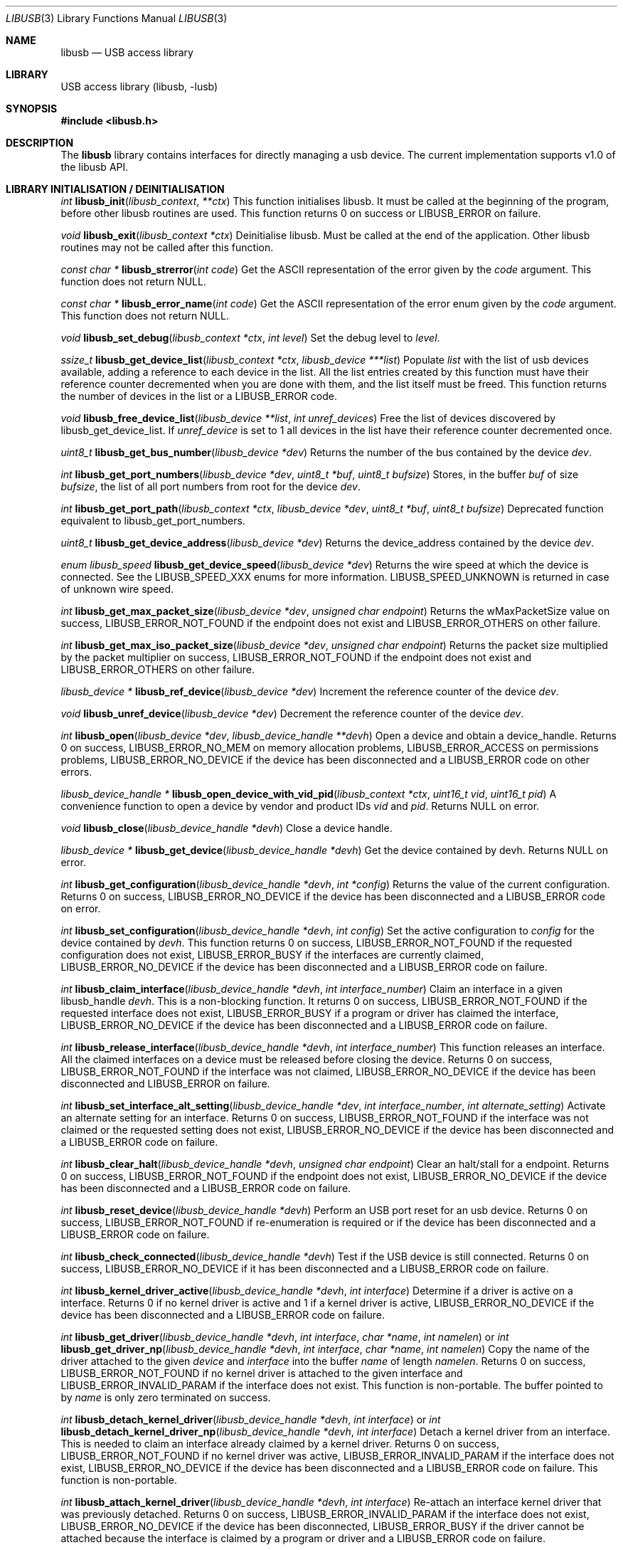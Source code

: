 .\"
.\" Copyright (c) 2009 Sylvestre Gallon
.\"
.\" All rights reserved.
.\"
.\" Redistribution and use in source and binary forms, with or without
.\" modification, are permitted provided that the following conditions
.\" are met:
.\" 1. Redistributions of source code must retain the above copyright
.\"    notice, this list of conditions and the following disclaimer.
.\" 2. Redistributions in binary form must reproduce the above copyright
.\"    notice, this list of conditions and the following disclaimer in the
.\"    documentation and/or other materials provided with the distribution.
.\"
.\" THIS SOFTWARE IS PROVIDED BY THE AUTHOR AND CONTRIBUTORS ``AS IS'' AND
.\" ANY EXPRESS OR IMPLIED WARRANTIES, INCLUDING, BUT NOT LIMITED TO, THE
.\" IMPLIED WARRANTIES OF MERCHANTABILITY AND FITNESS FOR A PARTICULAR PURPOSE
.\" ARE DISCLAIMED.  IN NO EVENT SHALL THE AUTHOR OR CONTRIBUTORS BE LIABLE
.\" FOR ANY DIRECT, INDIRECT, INCIDENTAL, SPECIAL, EXEMPLARY, OR CONSEQUENTIAL
.\" DAMAGES (INCLUDING, BUT NOT LIMITED TO, PROCUREMENT OF SUBSTITUTE GOODS
.\" OR SERVICES; LOSS OF USE, DATA, OR PROFITS; OR BUSINESS INTERRUPTION)
.\" HOWEVER CAUSED AND ON ANY THEORY OF LIABILITY, WHETHER IN CONTRACT, STRICT
.\" LIABILITY, OR TORT (INCLUDING NEGLIGENCE OR OTHERWISE) ARISING IN ANY WAY
.\" OUT OF THE USE OF THIS SOFTWARE, EVEN IF ADVISED OF THE POSSIBILITY OF
.\" SUCH DAMAGE.
.\"
.\" $FreeBSD: releng/10.1/lib/libusb/libusb.3 261482 2014-02-04 10:18:29Z hselasky $
.\"
.Dd January 5, 2014
.Dt LIBUSB 3
.Os
.Sh NAME
.Nm libusb
.Nd "USB access library"
.Sh LIBRARY
USB access library
.Pq libusb, -lusb
.Sh SYNOPSIS
.In libusb.h
.Sh DESCRIPTION
The
.Nm
library contains interfaces for directly managing a usb device.
The current implementation supports v1.0 of the libusb API.
.Sh LIBRARY INITIALISATION / DEINITIALISATION
.Ft int
.Fn libusb_init libusb_context **ctx
This function initialises libusb.
It must be called at the beginning
of the program, before other libusb routines are used.
This function returns 0 on success or LIBUSB_ERROR on
failure.
.Pp
.Ft void
.Fn libusb_exit "libusb_context *ctx"
Deinitialise libusb.
Must be called at the end of the application.
Other libusb routines may not be called after this function.
.Pp
.Ft const char *
.Fn libusb_strerror "int code"
Get the ASCII representation of the error given by the
.Fa code
argument.
This function does not return NULL.
.Pp
.Ft const char *
.Fn libusb_error_name "int code"
Get the ASCII representation of the error enum given by the
.Fa code
argument.
This function does not return NULL.
.Pp
.Ft void
.Fn libusb_set_debug "libusb_context *ctx" "int level"
Set the debug level to
.Fa level .
.Pp
.Ft ssize_t
.Fn libusb_get_device_list "libusb_context *ctx" "libusb_device ***list"
Populate
.Fa list
with the list of usb devices available, adding a reference to each
device in the list.
All the list entries created by this
function must have their reference counter
decremented when you are done with them,
and the list itself must be freed.
This
function returns the number of devices in the list or a LIBUSB_ERROR code.
.Pp
.Ft void
.Fn libusb_free_device_list "libusb_device **list" "int unref_devices"
Free the list of devices discovered by libusb_get_device_list.
If
.Fa unref_device
is set to 1 all devices in the list have their reference
counter decremented once.
.Pp
.Ft uint8_t
.Fn libusb_get_bus_number "libusb_device *dev"
Returns the number of the bus contained by the device
.Fa dev .
.Pp
.Ft int
.Fn libusb_get_port_numbers "libusb_device *dev" "uint8_t *buf" "uint8_t bufsize"
Stores, in the buffer
.Fa buf
of size
.Fa bufsize ,
the list of all port numbers from root for the device
.Fa dev .
.Pp
.Ft int
.Fn libusb_get_port_path "libusb_context *ctx" "libusb_device *dev" "uint8_t *buf" "uint8_t bufsize"
Deprecated function equivalent to libusb_get_port_numbers.
.Pp
.Ft uint8_t
.Fn libusb_get_device_address "libusb_device *dev"
Returns the device_address contained by the device
.Fa dev .
.Pp
.Ft enum libusb_speed
.Fn libusb_get_device_speed "libusb_device *dev"
Returns the wire speed at which the device is connected.
See the LIBUSB_SPEED_XXX enums for more information.
LIBUSB_SPEED_UNKNOWN is returned in case of unknown wire speed.
.Pp
.Ft int
.Fn libusb_get_max_packet_size "libusb_device *dev" "unsigned char endpoint"
Returns the wMaxPacketSize value on success, LIBUSB_ERROR_NOT_FOUND if the
endpoint does not exist and LIBUSB_ERROR_OTHERS on other failure.
.Pp
.Ft int
.Fn libusb_get_max_iso_packet_size "libusb_device *dev" "unsigned char endpoint"
Returns the packet size multiplied by the packet multiplier on success,
LIBUSB_ERROR_NOT_FOUND if the endpoint does not exist and
LIBUSB_ERROR_OTHERS on other failure.
.Pp
.Ft libusb_device *
.Fn libusb_ref_device "libusb_device *dev"
Increment the reference counter of the device
.Fa dev .
.Pp
.Ft void
.Fn libusb_unref_device "libusb_device *dev"
Decrement the reference counter of the device
.Fa dev .
.Pp
.Ft int
.Fn libusb_open "libusb_device *dev" "libusb_device_handle **devh"
Open a device and obtain a device_handle.
Returns 0 on success,
LIBUSB_ERROR_NO_MEM on memory allocation problems, LIBUSB_ERROR_ACCESS
on permissions problems, LIBUSB_ERROR_NO_DEVICE if the device has been
disconnected and a LIBUSB_ERROR code on other errors.
.Pp
.Ft libusb_device_handle *
.Fn libusb_open_device_with_vid_pid "libusb_context *ctx" "uint16_t vid" "uint16_t pid"
A convenience function to open a device by vendor and product IDs
.Fa vid
and
.Fa pid .
Returns NULL on error.
.Pp
.Ft void
.Fn libusb_close "libusb_device_handle *devh"
Close a device handle.
.Pp
.Ft libusb_device *
.Fn libusb_get_device "libusb_device_handle *devh"
Get the device contained by devh.
Returns NULL on error.
.Pp
.Ft int
.Fn libusb_get_configuration "libusb_device_handle *devh" "int *config"
Returns the value of the current configuration.
Returns 0
on success, LIBUSB_ERROR_NO_DEVICE if the device has been disconnected
and a LIBUSB_ERROR code on error.
.Pp
.Ft int
.Fn libusb_set_configuration "libusb_device_handle *devh" "int config"
Set the active configuration to
.Fa config
for the device contained by
.Fa devh .
This function returns 0 on success, LIBUSB_ERROR_NOT_FOUND if the requested
configuration does not exist, LIBUSB_ERROR_BUSY if the interfaces are currently
claimed, LIBUSB_ERROR_NO_DEVICE if the device has been disconnected and a
LIBUSB_ERROR code on failure.
.Pp
.Ft int
.Fn libusb_claim_interface "libusb_device_handle *devh" "int interface_number"
Claim an interface in a given libusb_handle
.Fa devh .
This is a non-blocking function.
It returns 0 on success, LIBUSB_ERROR_NOT_FOUND
if the requested interface does not exist, LIBUSB_ERROR_BUSY if a program or
driver has claimed the interface, LIBUSB_ERROR_NO_DEVICE if the device has
been disconnected and a LIBUSB_ERROR code on failure.
.Pp
.Ft int
.Fn libusb_release_interface "libusb_device_handle *devh" "int interface_number"
This function releases an interface.
All the claimed interfaces on a device must be released
before closing the device.
Returns 0 on success, LIBUSB_ERROR_NOT_FOUND if the
interface was not claimed, LIBUSB_ERROR_NO_DEVICE if the device has been
disconnected and LIBUSB_ERROR on failure.
.Pp
.Ft int
.Fn libusb_set_interface_alt_setting "libusb_device_handle *dev" "int interface_number" "int alternate_setting"
Activate an alternate setting for an interface.
Returns 0 on success,
LIBUSB_ERROR_NOT_FOUND if the interface was not claimed or the requested
setting does not exist, LIBUSB_ERROR_NO_DEVICE if the device has been
disconnected and a LIBUSB_ERROR code on failure.
.Pp
.Ft int
.Fn libusb_clear_halt "libusb_device_handle *devh" "unsigned char endpoint"
Clear an halt/stall for a endpoint.
Returns 0 on success, LIBUSB_ERROR_NOT_FOUND
if the endpoint does not exist, LIBUSB_ERROR_NO_DEVICE if the device has been
disconnected and a LIBUSB_ERROR code on failure.
.Pp
.Ft int
.Fn libusb_reset_device "libusb_device_handle *devh"
Perform an USB port reset for an usb device.
Returns 0 on success,
LIBUSB_ERROR_NOT_FOUND if re-enumeration is required or if the device has
been disconnected and a LIBUSB_ERROR code on failure.
.Pp
.Ft int
.Fn libusb_check_connected "libusb_device_handle *devh"
Test if the USB device is still connected.
Returns 0 on success,
LIBUSB_ERROR_NO_DEVICE if it has been disconnected and a LIBUSB_ERROR
code on failure.
.Pp
.Ft int
.Fn libusb_kernel_driver_active "libusb_device_handle *devh" "int interface"
Determine if a driver is active on a interface.
Returns 0 if no kernel driver is active
and 1 if a kernel driver is active, LIBUSB_ERROR_NO_DEVICE
if the device has been disconnected and a LIBUSB_ERROR code on failure.
.Pp
.Ft int
.Fn libusb_get_driver "libusb_device_handle *devh" "int interface" "char *name" "int namelen"
or
.Ft int
.Fn libusb_get_driver_np "libusb_device_handle *devh" "int interface" "char *name" "int namelen"
Copy the name of the driver attached to the given
.Fa device
and
.Fa interface
into the buffer
.Fa name
of length
.Fa namelen .
Returns 0 on success, LIBUSB_ERROR_NOT_FOUND if no kernel driver is attached
to the given interface and LIBUSB_ERROR_INVALID_PARAM if the interface does
not exist.
This function is non-portable.
The buffer pointed to by
.Fa name
is only zero terminated on success.
.Pp
.Ft int
.Fn libusb_detach_kernel_driver "libusb_device_handle *devh" "int interface"
or
.Ft int
.Fn libusb_detach_kernel_driver_np "libusb_device_handle *devh" "int interface"
Detach a kernel driver from an interface.
This is needed to claim an interface already claimed by a kernel driver.
Returns 0 on success, LIBUSB_ERROR_NOT_FOUND if no kernel driver was active,
LIBUSB_ERROR_INVALID_PARAM if the interface does not exist,
LIBUSB_ERROR_NO_DEVICE if the device has been disconnected
and a LIBUSB_ERROR code on failure.
This function is non-portable.
.Pp
.Ft int
.Fn libusb_attach_kernel_driver "libusb_device_handle *devh" "int interface"
Re-attach an interface kernel driver that was previously detached.
Returns 0 on success,
LIBUSB_ERROR_INVALID_PARAM if the interface does not exist,
LIBUSB_ERROR_NO_DEVICE
if the device has been disconnected, LIBUSB_ERROR_BUSY if the driver cannot be
attached because the interface is claimed by a program or driver and a
LIBUSB_ERROR code on failure.
.Sh USB DESCRIPTORS
.Ft int
.Fn libusb_get_device_descriptor "libusb_device *dev" "libusb_device_descriptor *desc"
Get the USB device descriptor for the device
.Fa dev .
This is a non-blocking function.
Returns 0 on success and a LIBUSB_ERROR code on
failure.
.Pp
.Ft int
.Fn libusb_get_active_config_descriptor "libusb_device *dev" "struct libusb_config_descriptor **config"
Get the USB configuration descriptor for the active configuration.
Returns 0 on
success, LIBUSB_ERROR_NOT_FOUND if the device is in
an unconfigured state
and a LIBUSB_ERROR code on error.
.Pp
.Ft int
.Fn libusb_get_config_descriptor "libusb_device *dev" "uint8_t config_index" "libusb_config_descriptor **config"
Get a USB configuration descriptor based on its index
.Fa idx.
Returns 0 on success, LIBUSB_ERROR_NOT_FOUND if the configuration does not exist
and a LIBUSB_ERROR code on error.
.Pp
.Ft int
.Fn libusb_get_config_descriptor_by_value "libusb_device *dev" "uint8 bConfigurationValue" "libusb_config_descriptor **config"
Get a USB configuration descriptor with a specific bConfigurationValue.
This is
a non-blocking function which does not send a request through the device.
Returns 0
on success, LIBUSB_ERROR_NOT_FOUND if the configuration
does not exist and a
LIBUSB_ERROR code on failure.
.Pp
.Ft void
.Fn libusb_free_config_descriptor "libusb_config_descriptor *config"
Free a configuration descriptor.
.Pp
.Ft int
.Fn libusb_get_string_descriptor "libusb_device_handle *devh" "uint8_t desc_idx" "uint16_t langid" "unsigned char *data" "int length"
Retrieve a string descriptor in raw format.
Returns the number of bytes actually transferred on success
or a negative LIBUSB_ERROR code on failure.
.Pp
.Ft int
.Fn libusb_get_string_descriptor_ascii "libusb_device_handle *devh" "uint8_t desc_idx" "unsigned char *data" "int length"
Retrieve a string descriptor in C style ASCII.
Returns the positive number of bytes in the resulting ASCII string
on success and a LIBUSB_ERROR code on failure.
.Pp
.Ft int
.Fn libusb_parse_ss_endpoint_comp "const void *buf" "int len" "libusb_ss_endpoint_companion_descriptor **ep_comp"
This function parses the USB 3.0 endpoint companion descriptor in host endian format pointed to by
.Fa buf
and having a length of
.Fa len .
Typically these arguments are the extra and extra_length fields of the
endpoint descriptor.
On success the pointer to resulting descriptor is stored at the location given by
.Fa ep_comp .
Returns zero on success and a LIBUSB_ERROR code on failure.
On success the parsed USB 3.0 endpoint companion descriptor must be
freed using the libusb_free_ss_endpoint_comp function.
.Pp
.Ft void
.Fn libusb_free_ss_endpoint_comp "libusb_ss_endpoint_companion_descriptor *ep_comp"
This function is NULL safe and frees a parsed USB 3.0 endpoint companion descriptor.
.Pp
.Ft int
.Fn libusb_parse_bos_descriptor "const void *buf" "int len" "libusb_bos_descriptor **bos"
This function parses a Binary Object Store, BOS, descriptor into host endian format pointed to by
.Fa buf
and having a length of
.Fa len .
On success the pointer to resulting descriptor is stored at the location given by
.Fa bos .
Returns zero on success and a LIBUSB_ERROR code on failure.
On success the parsed BOS descriptor must be freed using the
libusb_free_bos_descriptor function.
.Pp
.Ft void
.Fn libusb_free_bos_descriptor "libusb_bos_descriptor *bos"
This function is NULL safe and frees a parsed BOS descriptor.
.Sh USB ASYNCHRONOUS I/O
.Ft struct libusb_transfer *
.Fn libusb_alloc_transfer "int iso_packets"
Allocate a transfer with the number of isochronous packet descriptors
specified by
.Fa iso_packets .
Returns NULL on error.
.Pp
.Ft void
.Fn libusb_free_transfer "struct libusb_transfer *tr"
Free a transfer.
.Pp
.Ft int
.Fn libusb_submit_transfer "struct libusb_transfer *tr"
This function will submit a transfer and returns immediately.
Returns 0 on success, LIBUSB_ERROR_NO_DEVICE if
the device has been disconnected and a
LIBUSB_ERROR code on other failure.
.Pp
.Ft int
.Fn libusb_cancel_transfer "struct libusb_transfer *tr"
This function asynchronously cancels a transfer.
Returns 0 on success and a LIBUSB_ERROR code on failure.
.Sh USB SYNCHRONOUS I/O
.Ft int
.Fn libusb_control_transfer "libusb_device_handle *devh" "uint8_t bmRequestType" "uint8_t bRequest" "uint16_t wValue" "uint16_t wIndex" "unsigned char *data" "uint16_t wLength" "unsigned int timeout"
Perform a USB control transfer.
Returns the actual number of bytes
transferred on success, in the range from and including zero up to and
including
.Fa wLength .
On error a LIBUSB_ERROR code is returned, for example
LIBUSB_ERROR_TIMEOUT if the transfer timed out, LIBUSB_ERROR_PIPE if the
control request was not supported, LIBUSB_ERROR_NO_DEVICE if the
device has been disconnected and another LIBUSB_ERROR code on other failures.
The LIBUSB_ERROR codes are all negative.
.Pp
.Ft int
.Fn libusb_bulk_transfer "struct libusb_device_handle *devh" "unsigned char endpoint" "unsigned char *data" "int length" "int *transferred" "unsigned int timeout"
Perform an USB bulk transfer.
A timeout value of zero means no timeout.
The timeout value is given in milliseconds.
Returns 0 on success, LIBUSB_ERROR_TIMEOUT
if the transfer timed out, LIBUSB_ERROR_PIPE if the control request was not
supported, LIBUSB_ERROR_OVERFLOW if the device offered more data,
LIBUSB_ERROR_NO_DEVICE if the device has been disconnected and
a LIBUSB_ERROR code on other failure.
.Pp
.Ft int
.Fn libusb_interrupt_transfer "struct libusb_device_handle *devh" "unsigned char endpoint" "unsigned char *data" "int length" "int *transferred" "unsigned int timeout"
Perform an USB Interrupt transfer.
A timeout value of zero means no timeout.
The timeout value is given in milliseconds.
Returns 0 on success, LIBUSB_ERROR_TIMEOUT
if the transfer timed out, LIBUSB_ERROR_PIPE if the control request was not
supported, LIBUSB_ERROR_OVERFLOW if the device offered more data,
LIBUSB_ERROR_NO_DEVICE if the device has been disconnected and
a LIBUSB_ERROR code on other failure.
.Sh USB EVENTS
.Ft int
.Fn libusb_try_lock_events "libusb_context *ctx"
Try to acquire the event handling lock.
Returns 0 if the lock was obtained and 1 if not.
.Pp
.Ft void
.Fn libusb_lock_events "libusb_context *ctx"
Acquire the event handling lock.
This function is blocking.
.Pp
.Ft void
.Fn libusb_unlock_events "libusb_context *ctx"
Release the event handling lock.
This will wake up any thread blocked
on
.Fn libusb_wait_for_event .
.Pp
.Ft int
.Fn libusb_event_handling_ok "libusb_context *ctx"
Determine if it still OK for this thread to be doing event handling.
Returns 1
if event handling can start or continue.
Returns 0 if this thread must give up
the events lock.
.Pp
.Ft int
.Fn libusb_event_handler_active "libusb_context *ctx"
Determine if an active thread is handling events.
Returns 1 if there is a thread handling events and 0 if there
are no threads currently handling events.
.Pp
.Ft void
.Fn libusb_lock_event_waiters "libusb_context *ctx"
Acquire the event_waiters lock.
This lock is designed to be obtained in the
situation where you want to be aware when events are completed, but some other
thread is event handling so calling libusb_handle_events() is not allowed.
.Pp
.Ft void
.Fn libusb_unlock_event_waiters "libusb_context *ctx"
Release the event_waiters lock.
.Pp
.Ft int
.Fn libusb_wait_for_event "libusb_context *ctx" "struct timeval *tv"
Wait for another thread to signal completion of an event.
Must be called
with the event waiters lock held, see libusb_lock_event_waiters().
This will
block until the timeout expires or a transfer completes or a thread releases
the event handling lock through libusb_unlock_events().
Returns 0 after a
transfer completes or another thread stops event handling, and 1 if the
timeout expired.
.Pp
.Ft int
.Fn libusb_handle_events_timeout_completed "libusb_context *ctx" "struct timeval *tv" "int *completed"
Handle any pending events by checking if timeouts have expired and by
checking the set of file descriptors for activity.
If the
.Fa completed
argument is not equal to NULL, this function will
loop until a transfer completion callback sets the variable pointed to
by the
.Fa completed
argument to non-zero.
If the
.Fa tv
argument is not equal to NULL, this function will return
LIBUSB_ERROR_TIMEOUT after the given timeout.
Returns 0 on success, or a LIBUSB_ERROR code on failure or timeout.
.Pp
.Ft int
.Fn libusb_handle_events_completed "libusb_context *ctx" "int *completed"
Handle any pending events by checking the set of file descriptors for activity.
If the
.Fa completed
argument is not equal to NULL, this function will
loop until a transfer completion callback sets the variable pointed to
by the
.Fa completed
argument to non-zero.
Returns 0 on success, or a LIBUSB_ERROR code on failure.
.Pp
.Ft int
.Fn libusb_handle_events_timeout "libusb_context *ctx" "struct timeval *tv"
Handle any pending events by checking if timeouts have expired and by
checking the set of file descriptors for activity.
Returns 0 on success, or a
LIBUSB_ERROR code on failure or timeout.
.Pp
.Ft int
.Fn libusb_handle_events "libusb_context *ctx"
Handle any pending events in blocking mode with a sensible timeout.
Returns 0
on success and a LIBUSB_ERROR code on failure.
.Pp
.Ft int
.Fn libusb_handle_events_locked "libusb_context *ctx" "struct timeval *tv"
Handle any pending events by polling file descriptors, without checking if
another thread is already doing so.
Must be called with the event lock held.
.Pp
.Ft int
.Fn libusb_get_next_timeout "libusb_context *ctx" "struct timeval *tv"
Determine the next internal timeout that libusb needs to handle.
Returns 0
if there are no pending timeouts, 1 if a timeout was returned, or a LIBUSB_ERROR
code on failure or timeout.
.Pp
.Ft void
.Fn libusb_set_pollfd_notifiers "libusb_context *ctx" "libusb_pollfd_added_cb added_cb" "libusb_pollfd_removed_cb remove_cb" "void *user_data"
Register notification functions for file descriptor additions/removals.
These functions will be invoked for every new or removed file descriptor
that libusb uses as an event source.
.Pp
.Ft const struct libusb_pollfd **
.Fn libusb_get_pollfds "libusb_context *ctx"
Retrive a list of file descriptors that should be polled by your main loop as
libusb event sources.
Returns a NULL-terminated list on success or NULL on failure.
.Sh LIBUSB VERSION 0.1 COMPATIBILITY
The library is also compliant with LibUSB version 0.1.12.
.Pp
.Fn usb_open
.Fn usb_close
.Fn usb_get_string
.Fn usb_get_string_simple
.Fn usb_get_descriptor_by_endpoint
.Fn usb_get_descriptor
.Fn usb_parse_descriptor
.Fn usb_parse_configuration
.Fn usb_destroy_configuration
.Fn usb_fetch_and_parse_descriptors
.Fn usb_bulk_write
.Fn usb_bulk_read
.Fn usb_interrupt_write
.Fn usb_interrupt_read
.Fn usb_control_msg
.Fn usb_set_configuration
.Fn usb_claim_interface
.Fn usb_release_interface
.Fn usb_set_altinterface
.Fn usb_resetep
.Fn usb_clear_halt
.Fn usb_reset
.Fn usb_strerror
.Fn usb_init
.Fn usb_set_debug
.Fn usb_find_busses
.Fn usb_find_devices
.Fn usb_device
.Fn usb_get_busses
.Fn usb_check_connected
.Fn usb_get_driver_np
.Fn usb_detach_kernel_driver_np
.Sh SEE ALSO
.Xr libusb20 3 ,
.Xr usb 4 ,
.Xr usbconfig 8 ,
.Xr usbdump 8
.Pp
.Pa http://libusb.sourceforge.net/
.Sh HISTORY
.Nm
support first appeared in
.Fx 8.0 .
